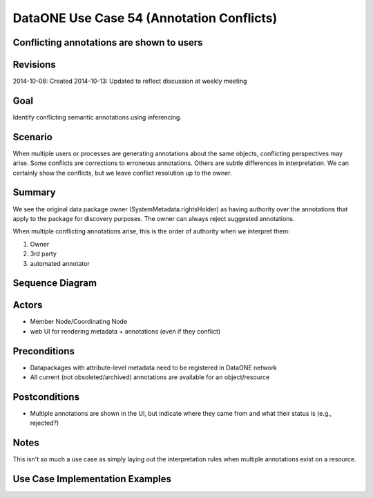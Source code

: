 
DataONE Use Case 54 (Annotation Conflicts)
==========================================

Conflicting annotations are shown to users
-------------------------------------------

Revisions
---------
2014-10-08: Created
2014-10-13: Updated to reflect discussion at weekly meeting

Goal
----
Identify conflicting semantic annotations using inferencing.

Scenario
--------
When multiple users or processes are generating annotations about the same objects, conflicting perspectives may arise.
Some conflicts are corrections to erroneous annotations. Others are subtle differences in interpretation. 
We can certainly show the conflicts, but we leave conflict resolution up to the owner.

Summary
-------
We see the original data package owner (SystemMetadata.rightsHolder) as having authority over the annotations 
that apply to the package for discovery purposes. The owner can always reject suggested annotations.

When multiple conflicting annotations arise, this is the order of authority when we interpret them:

1. Owner
2. 3rd party
3. automated annotator
 

Sequence Diagram
----------------


Actors
------
* Member Node/Coordinating Node
* web UI for rendering metadata + annotations (even if they conflict)

Preconditions
-------------
* Datapackages with attribute-level metadata need to be registered in DataONE network
* All current (not obsoleted/archived) annotations are available for an object/resource

Postconditions
--------------
* Multiple annotations are shown in the UI, but indicate where they came from and what their status is (e.g., rejected?)

Notes
-----
This isn't so much a use case as simply laying out the interpretation rules when multiple annotations exist on a resource.

Use Case Implementation Examples
--------------------------------


